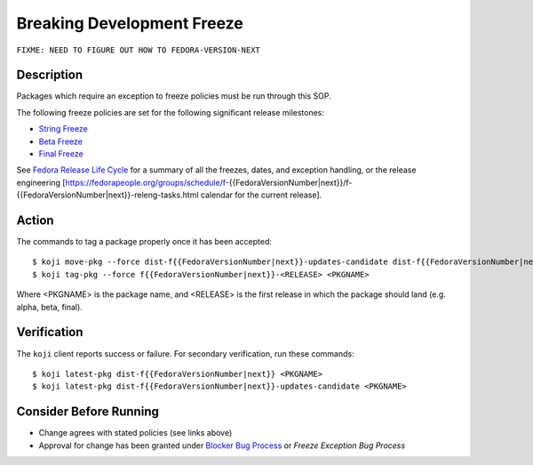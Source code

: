 .. SPDX-License-Identifier:    CC-BY-SA-3.0


===========================
Breaking Development Freeze
===========================

``FIXME: NEED TO FIGURE OUT HOW TO FEDORA-VERSION-NEXT``

Description
===========
Packages which require an exception to freeze policies must be run through
this SOP.

The following freeze policies are set for the following significant release
milestones:

* `String Freeze`_
* `Beta Freeze`_
* `Final Freeze`_

See `Fedora Release Life Cycle`_ for a summary of all the freezes, dates, and
exception handling, or the release engineering [https://fedorapeople.org/groups/schedule/f-{{FedoraVersionNumber|next}}/f-{{FedoraVersionNumber|next}}-releng-tasks.html calendar for the current release].

Action
======
The commands to tag a package properly once it has been accepted:

::

    $ koji move-pkg --force dist-f{{FedoraVersionNumber|next}}-updates-candidate dist-f{{FedoraVersionNumber|next}} <PKGNAME>
    $ koji tag-pkg --force f{{FedoraVersionNumber|next}}-<RELEASE> <PKGNAME>

Where <PKGNAME> is the package name, and <RELEASE> is the first release in which the package should land (e.g. alpha, beta, final).  

Verification
============
The ``koji`` client reports success or failure. For secondary verification,
run these commands:

::

    $ koji latest-pkg dist-f{{FedoraVersionNumber|next}} <PKGNAME>
    $ koji latest-pkg dist-f{{FedoraVersionNumber|next}}-updates-candidate <PKGNAME>

Consider Before Running
=======================
* Change agrees with stated policies (see links above)
* Approval for change has been granted under `Blocker Bug Process`_ or
  `Freeze Exception Bug Process`


.. _Beta Freeze: https://fedoraproject.org/wiki/Milestone_freezes
.. _Final Freeze: https://fedoraproject.org/wiki/Milestone_freezes
.. _String Freeze: https://fedoraproject.org/wiki/Software_String_Freeze_Policy
.. _Fedora Release Life Cycle:
    https://fedoraproject.org/wiki/Fedora_Release_Life_Cycle
.. _Blocker Bug Process:
    https://fedoraproject.org/wiki/QA:SOP_blocker_bug_process
.. _Freeze Exception Bug Process:
    https://fedoraproject.org/wiki/QA:SOP_freeze_exception_bug_process
